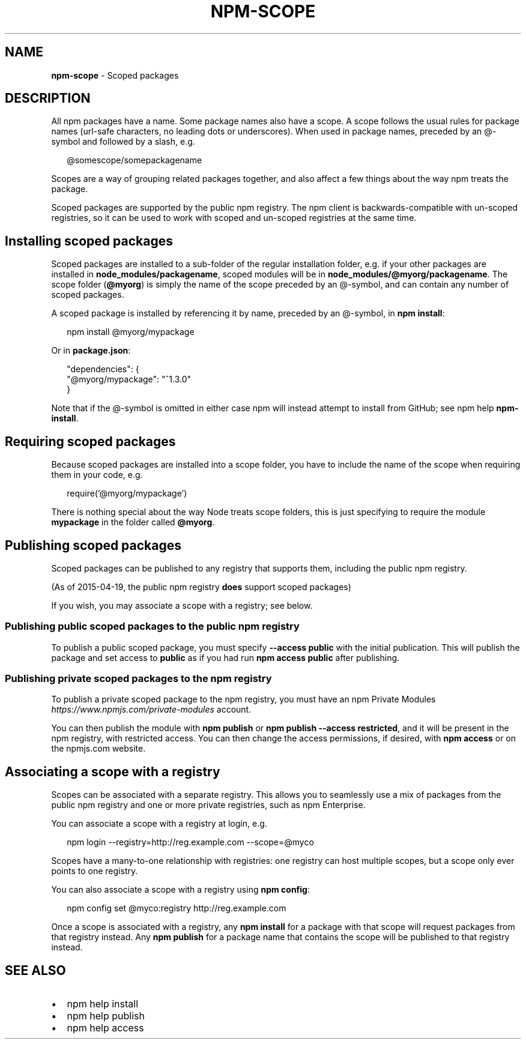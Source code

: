 .TH "NPM\-SCOPE" "7" "June 2015" "" ""
.SH "NAME"
\fBnpm-scope\fR \- Scoped packages
.SH DESCRIPTION
.P
All npm packages have a name\. Some package names also have a scope\. A scope
follows the usual rules for package names (url\-safe characters, no leading dots
or underscores)\. When used in package names, preceded by an @\-symbol and
followed by a slash, e\.g\.
.P
.RS 2
.nf
@somescope/somepackagename
.fi
.RE
.P
Scopes are a way of grouping related packages together, and also affect a few
things about the way npm treats the package\.
.P
Scoped packages are supported by the public npm registry\.  The npm
client is backwards\-compatible with un\-scoped registries, so it can be
used to work with scoped and un\-scoped registries at the same time\.
.SH Installing scoped packages
.P
Scoped packages are installed to a sub\-folder of the regular installation
folder, e\.g\. if your other packages are installed in \fBnode_modules/packagename\fR,
scoped modules will be in \fBnode_modules/@myorg/packagename\fR\|\. The scope folder
(\fB@myorg\fR) is simply the name of the scope preceded by an @\-symbol, and can
contain any number of scoped packages\.
.P
A scoped package is installed by referencing it by name, preceded by an
@\-symbol, in \fBnpm install\fR:
.P
.RS 2
.nf
npm install @myorg/mypackage
.fi
.RE
.P
Or in \fBpackage\.json\fR:
.P
.RS 2
.nf
"dependencies": {
  "@myorg/mypackage": "^1\.3\.0"
}
.fi
.RE
.P
Note that if the @\-symbol is omitted in either case npm will instead attempt to
install from GitHub; see npm help \fBnpm\-install\fR\|\.
.SH Requiring scoped packages
.P
Because scoped packages are installed into a scope folder, you have to
include the name of the scope when requiring them in your code, e\.g\.
.P
.RS 2
.nf
require('@myorg/mypackage')
.fi
.RE
.P
There is nothing special about the way Node treats scope folders, this is
just specifying to require the module \fBmypackage\fR in the folder called \fB@myorg\fR\|\.
.SH Publishing scoped packages
.P
Scoped packages can be published to any registry that supports them, including
the public npm registry\.
.P
(As of 2015\-04\-19, the public npm registry \fBdoes\fR support scoped packages)
.P
If you wish, you may associate a scope with a registry; see below\.
.SS Publishing public scoped packages to the public npm registry
.P
To publish a public scoped package, you must specify \fB\-\-access public\fR with
the initial publication\.  This will publish the package and set access
to \fBpublic\fR as if you had run \fBnpm access public\fR after publishing\.
.SS Publishing private scoped packages to the npm registry
.P
To publish a private scoped package to the npm registry, you must have
an npm Private Modules \fIhttps://www\.npmjs\.com/private\-modules\fR
account\.
.P
You can then publish the module with \fBnpm publish\fR or \fBnpm publish
\-\-access restricted\fR, and it will be present in the npm registry, with
restricted access\.  You can then change the access permissions, if
desired, with \fBnpm access\fR or on the npmjs\.com website\.
.SH Associating a scope with a registry
.P
Scopes can be associated with a separate registry\. This allows you to
seamlessly use a mix of packages from the public npm registry and one or more
private registries, such as npm Enterprise\.
.P
You can associate a scope with a registry at login, e\.g\.
.P
.RS 2
.nf
npm login \-\-registry=http://reg\.example\.com \-\-scope=@myco
.fi
.RE
.P
Scopes have a many\-to\-one relationship with registries: one registry can
host multiple scopes, but a scope only ever points to one registry\.
.P
You can also associate a scope with a registry using \fBnpm config\fR:
.P
.RS 2
.nf
npm config set @myco:registry http://reg\.example\.com
.fi
.RE
.P
Once a scope is associated with a registry, any \fBnpm install\fR for a package
with that scope will request packages from that registry instead\. Any
\fBnpm publish\fR for a package name that contains the scope will be published to
that registry instead\.
.SH SEE ALSO
.RS 0
.IP \(bu 2
npm help install
.IP \(bu 2
npm help publish
.IP \(bu 2
npm help access

.RE

